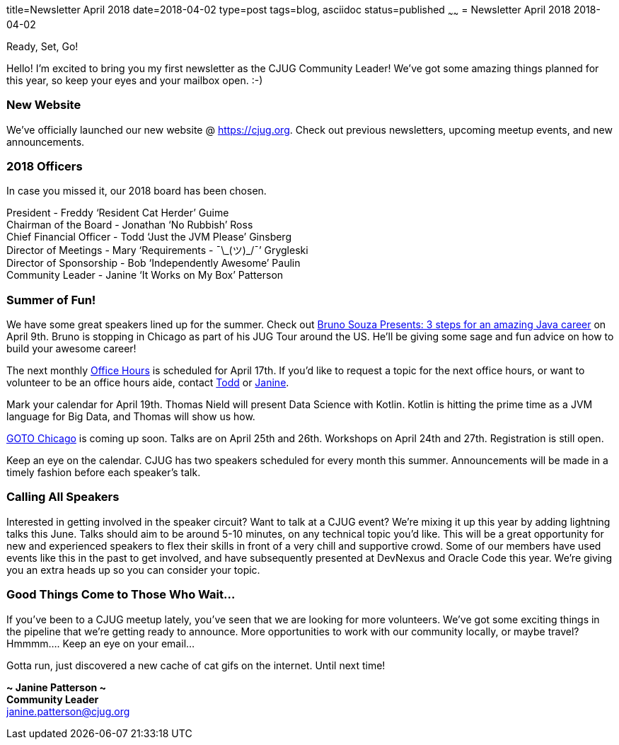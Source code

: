 title=Newsletter April 2018
date=2018-04-02
type=post
tags=blog, asciidoc
status=published
~~~~~~
= Newsletter April 2018
2018-04-02

Ready, Set, Go!

Hello!  I’m excited to bring you my first newsletter as the CJUG Community Leader!  We’ve got some amazing things planned for this year, so keep your eyes and your mailbox open.  :-)

=== New Website
We’ve officially launched our new website @ link:https://cjug.org[https://cjug.org].  Check out previous newsletters, upcoming meetup events, and new announcements.


=== 2018 Officers
In case you missed it, our 2018 board has been chosen.

President - Freddy ‘Resident Cat Herder’ Guime +
Chairman of the Board - Jonathan ‘No Rubbish’ Ross +
Chief Financial Officer - Todd ‘Just the JVM Please’ Ginsberg +
Director of Meetings - Mary ‘Requirements - ¯\\_(ツ)_/¯’ Grygleski +
Director of Sponsorship - Bob ‘Independently Awesome’ Paulin +
Community Leader - Janine ‘It Works on My Box’ Patterson


=== Summer of Fun!
We have some great speakers lined up for the summer.  Check out link:https://meet.meetup.com/wf/click?upn=pEEcc35imY7Cq0tG1vyTt3miACH3kxpXb8TgLtvZl9cNDVLrtlGHZ5fUx-2FeBx5dVwjip-2BjZ4VPJA8dHaQmQ1bA-3D-3D_OGSh7qcBXBPPzK5pKXbBZVbbZPwgY0-2Bo1ELc-2Bxqa-2BlvPCm2fp9aO-2FLcGqOGoqjJLrsgaf0OOQw-2F6xemGQ4hjiBT0AQItCz169LNcgt6r3mq2lLhdXb7iDeJ-2FKiwm9zJ1nQ6NqJX8PJRweCh-2F3-2F5mCbp3bDVUxjdqwfs1uuyUNfYkMxf61KNhwnrZTyxKAFZYUmWXSmdnHIfVACDjW1KAfw1AN847zalS1eBgPBBbCm0-3D[Bruno Souza Presents: 3 steps for an amazing Java career] on April 9th.  Bruno is stopping in Chicago as part of his JUG Tour around the US.  He’ll be giving some sage and fun advice on how to build your awesome career!

The next monthly link:https://meet.meetup.com/wf/click?upn=pEEcc35imY7Cq0tG1vyTt3miACH3kxpXb8TgLtvZl9cNDVLrtlGHZ5fUx-2FeBx5dVAmjDamhgSZ5hEykE9SzRGQ-3D-3D_OGSh7qcBXBPPzK5pKXbBZVbbZPwgY0-2Bo1ELc-2Bxqa-2BlvPCm2fp9aO-2FLcGqOGoqjJLrsgaf0OOQw-2F6xemGQ4hjiOHVhIKKXgLmliDT0b6s5Z1MgeqUq4Rz3NByz-2F-2For-2BMlisMRV76CRyMH2-2BqmtRzhia37kOsc55b1S-2FJQOf0QhK4e27wyntJhlQaapLwlgkXo9iXU-2FJuE5Ejg8a3Tci5LkmV-2FXoKZ9HxqzWjceyPFuC8-3D[Office Hours] is scheduled for April 17th.  If you’d like to request a topic for the next office hours, or want to volunteer to be an office hours aide, contact mailto:todd.ginsberg@cjug.org[Todd] or mailto:janine.patterson@cjug.org[Janine].

Mark your calendar for April 19th.  Thomas Nield will present Data Science with Kotlin.  Kotlin is hitting the prime time as a JVM language for Big Data, and Thomas will show us how.

link:https://meet.meetup.com/wf/click?upn=pEEcc35imY7Cq0tG1vyTt46osmEo83Q98LZcdaoX80U-3D_OGSh7qcBXBPPzK5pKXbBZVbbZPwgY0-2Bo1ELc-2Bxqa-2BlvPCm2fp9aO-2FLcGqOGoqjJLrsgaf0OOQw-2F6xemGQ4hjiDMCCrZ8Ornar9og6DPc7Vh03mSjqSySta7D4m8-2FmWNHLeCu-2F96BEOcNNHEQLrqrvB12yNwK9FbWjPLoC72fAIR5IgwxSvrnCzQ-2FMkFnIutNRJ5Exq1KqhlF9NBNWgIKQI2U88DHk7r-2FFlzfjaeIEc8-3D[GOTO Chicago] is coming up soon.  Talks are on April 25th and 26th.  Workshops on April 24th and 27th. Registration is still open.

Keep an eye on the calendar.  CJUG has two speakers scheduled for every month this summer.  Announcements will be made in a timely fashion before each speaker’s talk.



=== Calling All Speakers
Interested in getting involved in the speaker circuit?  Want to talk at a CJUG event? We’re mixing it up this year by adding lightning talks this June.  Talks should aim to be around 5-10 minutes, on any technical topic you’d like. This will be a great opportunity for new and experienced speakers to flex their skills in front of a very chill and supportive crowd.  Some of our members have used events like this in the past to get involved, and have subsequently presented at DevNexus and Oracle Code this year. We’re giving you an extra heads up so you can consider your topic.



=== Good Things Come to Those Who Wait…
If you’ve been to a CJUG meetup lately, you’ve seen that we are looking for more volunteers.  We’ve got some exciting things in the pipeline that we’re getting ready to announce. More opportunities to work with our community locally, or maybe travel? Hmmmm…. Keep an eye on your email...


Gotta run, just discovered a new cache of cat gifs on the internet.  Until next time!

*~ Janine Patterson ~* +
*Community Leader* +
janine.patterson@cjug.org